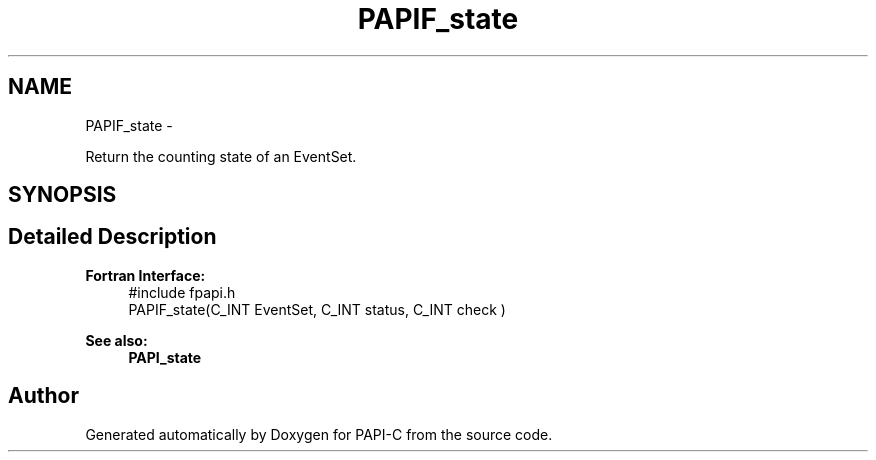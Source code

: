 .TH "PAPIF_state" 3 "Tue Oct 25 2011" "Version 4.2.0.0" "PAPI-C" \" -*- nroff -*-
.ad l
.nh
.SH NAME
PAPIF_state \- 
.PP
Return the counting state of an EventSet.  

.SH SYNOPSIS
.br
.PP
.SH "Detailed Description"
.PP 
\fBFortran Interface:\fP
.RS 4
#include fpapi.h 
.br
 PAPIF_state(C_INT EventSet, C_INT status, C_INT check )
.RE
.PP
\fBSee also:\fP
.RS 4
\fBPAPI_state\fP 
.RE
.PP


.SH "Author"
.PP 
Generated automatically by Doxygen for PAPI-C from the source code.
